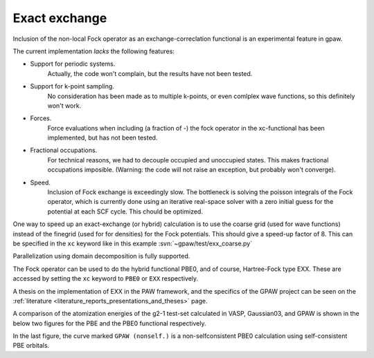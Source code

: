 .. _exx:

==============
Exact exchange
==============

Inclusion of the non-local Fock operator as an exchange-correclation functional is an experimental feature in gpaw.

The current implementation *lacks* the following features:

* Support for periodic systems.
   Actually, the code won't complain, but the results have not been tested.
* Support for k-point sampling.
   No consideration has been made as to multiple k-points, or even comlplex wave functions, so this definitely won't work.
* Forces.
   Force evaluations when including (a fraction of -) the fock operator in the xc-functional has been implemented, but has not been tested.
* Fractional occupations.
   For technical reasons, we had to decouple occupied and unoccupied states. This makes fractional occupations imposible. (Warning: the code will not raise an exception, but probably won't converge).
* Speed.
   Inclusion of Fock exchange is exceedingly slow. The bottleneck is solving the poisson integrals of the Fock operator, which is currently done using an iterative real-space solver with a zero initial guess for the potential at each SCF cycle. This chould be optimized.

One way to speed up an exact-exchange (or hybrid) calculation is to use the coarse grid (used for wave functions) instead of the finegrid (used for for densities) for the Fock potentials. This should give a speed-up factor of 8. This can be specified in the ``xc`` keyword like in this example :svn:`~gpaw/test/exx_coarse.py`

Parallelization using domain decomposition is fully supported.

The Fock operator can be used to do the hybrid functional PBE0, and of course, Hartree-Fock type EXX. These are accessed by setting the ``xc`` keyword to ``PBE0`` or ``EXX`` respectively.

A thesis on the implementation of EXX in the PAW framework, and the
specifics of the GPAW project can be seen on the :ref:`literature
<literature_reports_presentations_and_theses>` page.

A comparison of the atomization energies of the g2-1 test-set calculated in VASP, Gaussian03, and GPAW is shown in the below two figures for the PBE and the PBE0 functional respectively.

.. image:: g2test_pbe.png

.. image:: g2test_pbe0.png

In the last figure, the curve marked ``GPAW (nonself.)`` is a non-selfconsistent PBE0 calculation using self-consistent PBE orbitals.
